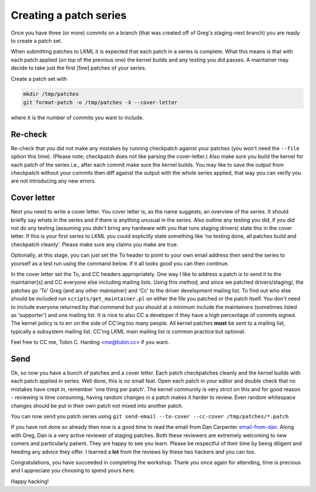 =======================
Creating a patch series
=======================

Once you have three (or more) commits on a branch (that was created off of
Greg's staging-next branch) you are ready to create a patch set.

When submitting patches to LKML it is expected that each patch in a series is
complete.  What this means is that with each patch applied (on top of the
previous one) the kernel builds and any testing you did passes.  A maintainer
may decide to take just the first [few] patches of your series.

Create a patch set with

.. code:: bash

	mkdir /tmp/patches
	git format-patch -o /tmp/patches -X --cover-letter

where ``X`` is the number of commits you want to include.

Re-check
========

Re-check that you did not make any mistakes by running checkpatch against your
patches (you won't need the ``--file`` option this time).  (Please note;
checkpatch does not like parsing the cover-letter.)  Also make sure you build
the kernel for each patch of the series i.e., after each commit make sure the
kernel builds.  You may like to save the output from checkpatch without your
commits then diff against the output with the whole series applied, that way you
can verify you are not introducing any new errors.


Cover letter
============

Next you need to write a cover letter.  You cover letter is, as the name
suggests, an overview of the series.  It should briefly say whats in the series
and if there is anything unusual in the series.  Also outline any testing you
did, if you did not do any testing (assuming you didn't bring any hardware with
you that runs staging drivers) state this in the cover letter.  If this is your
first series to LKML you could explicitly state something like 'no testing done,
all patches build and checkpatch cleanly'.  Please make sure any claims you make
are true.

Optionally, at this stage, you can just set the To header to point to your own
email address then send the series to yourself as a test run using the command
below. If it all looks good you can then continue.

In the cover letter set the To, and CC headers appropriately.  One way I like to
address a patch is to send it to the maintainer[s] and CC everyone else
including mailing lists.  Using this method, and since we patched
drivers/staging/, the patches go 'To' Greg (and any other maintainer) and 'Cc'
to the driver development mailing list.  To find out who else should be included
run ``scripts/get_maintainer.pl`` on either the file you patched or the patch
itself.  You don't need to include everyone returned by that command but you
should at a minimum include the maintainers (sometimes listed as 'supporter')
and one mailing list.  It is nice to also CC a developer if they have a high
percentage of commits signed.  The kernel policy is to err on the side of CC'ing
too many people.  All kernel patches **must** be sent to a mailing list,
typically a subsystem mailing list.  CC'ing LKML main mailing list is common
practice but optional.

Feel free to CC me, Tobin C. Harding <me@tobin.cc> if you want.

Send
====

Ok, so now you have a bunch of patches and a cover letter.  Each patch
checkpatches cleanly and the kernel builds with each patch applied in series.
Well done, this is no small feat.  Open each patch in your editor and double
check that no mistakes have crept in, remember 'one thing per patch'.  The
kernel community is very strict on this and for good reason - reviewing is time
consuming, having random changes in a patch makes it harder to review.  Even
random whitespace changes should be put in their own patch not mixed into
another patch.

You can now send you patch series using ``git send-email --to-cover --cc-cover /tmp/patches/*.patch``

If you have not done so already then now is a good time to read the email from
Dan Carpenter email-from-dan_.  Along with Greg, Dan is a very active
reviewer of staging patches.  Both these reviewers are extremely welcoming to
new comers and particularly patient.  They are happy to see you learn.  Please
be respectful of their time by being diligent and heeding any advice they
offer.  I learned a **lot** from the reviews by these two hackers and you can
too.

Congratulations, you have succeeded in completing the workshop.  Thank you once
again for attending, time is precious and I appreciate you choosing to spend
yours here.


Happy hacking!

.. _email-from-dan: ./email-from-dan
